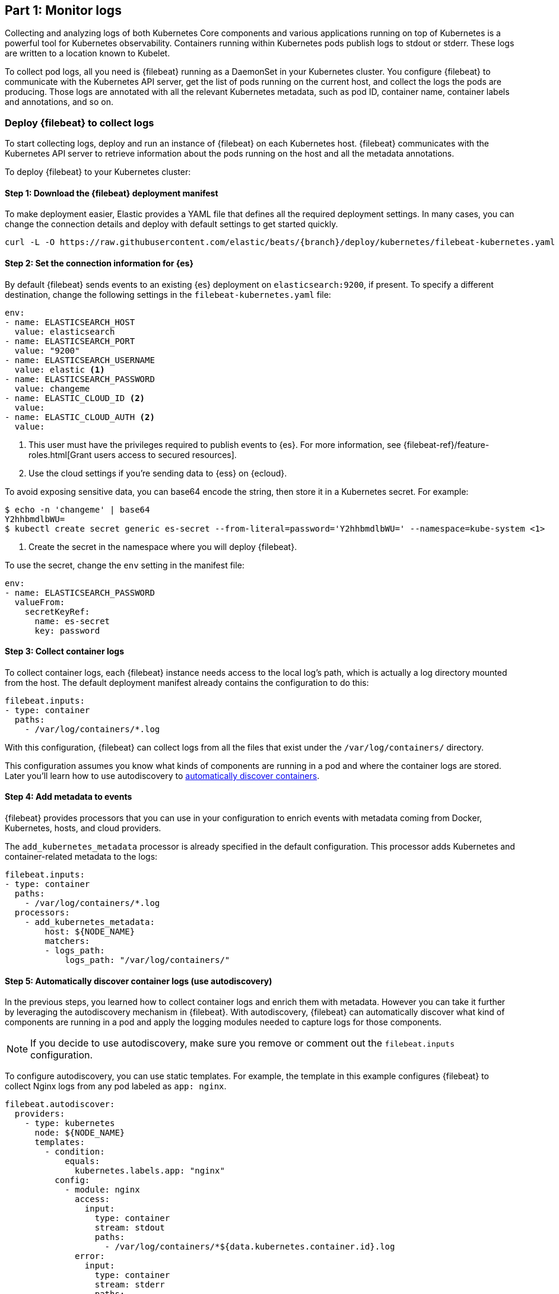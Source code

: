 [discrete]
[[monitor-kubernetes-logs]]
== Part 1: Monitor logs

Collecting and analyzing logs of both Kubernetes Core components and various
applications running on top of Kubernetes is a powerful tool for Kubernetes
observability. Containers running within Kubernetes pods publish logs to stdout
or stderr. These logs are written to a location known to Kubelet.

To collect pod logs, all you need is {filebeat} running as a DaemonSet
in your Kubernetes cluster. You configure {filebeat} to communicate with the
Kubernetes API server, get the list of pods running on the current host, and
collect the logs the pods are producing. Those logs are annotated with all the
relevant Kubernetes metadata, such as pod ID, container name, container labels
and annotations, and so on.

[discrete]
=== Deploy {filebeat} to collect logs

To start collecting logs, deploy and run an instance of {filebeat} on each
Kubernetes host. {filebeat} communicates with the Kubernetes API server to
retrieve information about the pods running on the host and all the metadata
annotations.

To deploy {filebeat} to your Kubernetes cluster:

[discrete]
==== Step 1: Download the {filebeat} deployment manifest

To make deployment easier, Elastic provides a YAML file that defines all the
required deployment settings. In many cases, you can change the connection
details and deploy with default settings to get started quickly.

["source", "sh", subs="attributes"]
----
curl -L -O https://raw.githubusercontent.com/elastic/beats/{branch}/deploy/kubernetes/filebeat-kubernetes.yaml
----

[discrete]
==== Step 2: Set the connection information for {es}

By default {filebeat} sends events to an existing {es} deployment on `elasticsearch:9200`, if present.
To specify a different destination, change the following settings in the
`filebeat-kubernetes.yaml` file:

[source,yaml]
----
env:
- name: ELASTICSEARCH_HOST
  value: elasticsearch
- name: ELASTICSEARCH_PORT
  value: "9200"
- name: ELASTICSEARCH_USERNAME
  value: elastic <1>
- name: ELASTICSEARCH_PASSWORD
  value: changeme
- name: ELASTIC_CLOUD_ID <2>
  value:
- name: ELASTIC_CLOUD_AUTH <2>
  value:
----
<1> This user must have the privileges required to publish events to {es}. For
more information, see {filebeat-ref}/feature-roles.html[Grant users access to secured resources].
<2> Use the cloud settings if you're sending data to {ess} on {ecloud}.

To avoid exposing sensitive data, you can base64 encode the string, then store it
in a Kubernetes secret. For example:

["source", "sh", subs="attributes"]
------------------------------------------------
$ echo -n 'changeme' | base64
Y2hhbmdlbWU=
$ kubectl create secret generic es-secret --from-literal=password='Y2hhbmdlbWU=' --namespace=kube-system <1>
------------------------------------------------
<1> Create the secret in the namespace where you will deploy {filebeat}.

To use the secret, change the `env` setting in the manifest file:

[source,yaml]
------------------------------------------------
env:
- name: ELASTICSEARCH_PASSWORD
  valueFrom:
    secretKeyRef:
      name: es-secret
      key: password
------------------------------------------------

[discrete]
==== Step 3: Collect container logs

To collect container logs, each {filebeat} instance needs access to the local
log's path, which is actually a log directory mounted from the host. The
default deployment manifest already contains the configuration to do this:

[source,yaml]
------------------------------------------------
filebeat.inputs:
- type: container
  paths:
    - /var/log/containers/*.log
------------------------------------------------

With this configuration, {filebeat} can collect logs from all the files that
exist under the `/var/log/containers/` directory.

This configuration assumes you know what kinds of components are running in a
pod and where the container logs are stored. Later you'll learn how to use
autodiscovery to <<autodiscover-containers, automatically discover containers>>.

[discrete]
==== Step 4: Add metadata to events

{filebeat} provides processors that you can use in your configuration to enrich
events with metadata coming from Docker, Kubernetes, hosts, and cloud providers.

The `add_kubernetes_metadata` processor is already specified in the default
configuration. This processor adds Kubernetes and container-related metadata to
the logs:

[source,yaml]
------------------------------------------------
filebeat.inputs:
- type: container
  paths:
    - /var/log/containers/*.log
  processors:
    - add_kubernetes_metadata:
        host: ${NODE_NAME}
        matchers:
        - logs_path:
            logs_path: "/var/log/containers/"
------------------------------------------------

[discrete]
[[autodiscover-containers]]
==== Step 5: Automatically discover container logs (use autodiscovery)

In the previous steps, you learned how to collect container logs and enrich them
with metadata. However you can take it further by leveraging the autodiscovery
mechanism in {filebeat}. With autodiscovery, {filebeat} can automatically
discover what kind of components are running in a pod and apply the logging
modules needed to capture logs for those components.

NOTE: If you decide to use autodiscovery, make sure you remove or comment
out the `filebeat.inputs` configuration.

To configure autodiscovery, you can use static templates. For example, the
template in this example configures {filebeat} to collect Nginx logs from any
pod labeled as `app: nginx`.

[source,yaml]
------------------------------------------------
filebeat.autodiscover:
  providers:
    - type: kubernetes
      node: ${NODE_NAME}
      templates:
        - condition:
            equals:
              kubernetes.labels.app: "nginx"
          config:
            - module: nginx
              access:
                input:
                  type: container
                  stream: stdout
                  paths:
                    - /var/log/containers/*${data.kubernetes.container.id}.log
              error:
                input:
                  type: container
                  stream: stderr
                  paths:
                    - /var/log/containers/*${data.kubernetes.container.id}.log

------------------------------------------------

This is good, but requires advanced knowledge of the workloads running in
Kubernetes. Each time you want to monitor something new, you'll need to
re-configure and restart {filebeat}. To avoid this, you can use hints-based
autodiscovery:

[source,yaml]
------------------------------------------------
filebeat.autodiscover:
  providers:
    - type: kubernetes
      node: ${NODE_NAME}
      hints.enabled: true
      hints.default_config:
        type: container
        paths:
          - /var/log/containers/*${data.kubernetes.container.id}.log
------------------------------------------------

Then annotate the pods accordingly:

[source,yaml]
------------------------------------------------
apiVersion: v1
kind: Pod
metadata:
  name: nginx-autodiscover
  annotations:
    co.elastic.logs/module: nginx
    co.elastic.logs/fileset.stdout: access
    co.elastic.logs/fileset.stderr: error
------------------------------------------------

With this setup, {filebeat} identifies the Nginx app and starts collecting its
logs by using the `nginx` module.

[discrete]
==== Step 6: (optional) Drop unwanted events

You can enrich your configuration with additional processors to drop unwanted
events. For example:

[source,yaml]
------------------------------------------------
processors:
- drop_event:
      when:
        - equals:
              kubernetes.container.name: "metricbeat"
------------------------------------------------

[discrete]
==== Step 7: Enrich events with cloud metadata and host metadata

You can also enrich events with cloud and host metadata by specifying the
`add_cloud_metadata` and `add_host_metadata` processors. These processors are
already specified in the default configuration:

[source,yaml]
------------------------------------------------
processors:
- add_cloud_metadata:
- add_host_metadata:
------------------------------------------------

[discrete]
==== Step 8: Deploy {filebeat} as a DaemonSet on Kubernetes

. If you're running {filebeat} on master nodes, check to see if the nodes use
https://kubernetes.io/docs/concepts/configuration/taint-and-toleration/[taints].
Taints limit the workloads that can run on master nodes. If necessary, update
the DaemonSet spec to include tolerations:
+
[source,yaml]
------------------------------------------------
spec:
  tolerations:
  - key: node-role.kubernetes.io/master
    effect: NoSchedule
------------------------------------------------

. Deploy {filebeat} to Kubernetes:
+
["source", "sh", subs="attributes"]
------------------------------------------------
kubectl create -f filebeat-kubernetes.yaml
------------------------------------------------
+
To check the status, run:
+
["source", "sh", subs="attributes"]
------------------------------------------------
$ kubectl --namespace=kube-system get ds/filebeat

NAME       DESIRED   CURRENT   READY     UP-TO-DATE   AVAILABLE   NODE-SELECTOR   AGE
filebeat   32        32        0         32           0           <none>          1m
------------------------------------------------
+
Log events should start flowing to {es}.

[discrete]
==== Red Hat OpenShift configuration

If you're using Red Hat OpenShift, you need to specify additional settings in
the manifest file and enable the container to run as privileged.

// Begin collapsed section

[%collapsible]
.Click to see more
====
. Modify the `DaemonSet` container spec in the manifest file:
+
[source,yaml]
-----
  securityContext:
    runAsUser: 0
    privileged: true
-----

. Grant the `filebeat` service account access to the privileged SCC:
+
[source,shell]
-----
oc adm policy add-scc-to-user privileged system:serviceaccount:kube-system:filebeat
-----
+
This command enables the container to be privileged as an administrator for
OpenShift.

. Override the default node selector for the `kube-system` namespace (or your
custom namespace) to allow for scheduling on any node:
+
[source,shell]
----
oc patch namespace kube-system -p \
'{"metadata": {"annotations": {"openshift.io/node-selector": ""}}}'
----
+
This command sets the node selector for the project to an empty string. If you
don't run this command, the default node selector will skip master nodes.

====
// End collapsed section

[discrete]
=== View logs in {kib}

To view the log data collected by {filebeat}, open {kib} and go to
**{observability} > Logs**.

The https://www.elastic.co/log-monitoring[{logs-app}] in {kib} allows you to
search, filter, and tail all the logs collected into the {stack}. Instead of
having to ssh into different servers and tail individual files, all the logs are
available in one tool under the {logs-app}.

[role="screenshot"]
image::images/log-stream.png[{logs-app} streaming messages collected by {filebeat}]

Explore the {logs-app}:

* Enter a keyword or text string in the search field to filter logs. 
* Use the time picker or timeline view on the side to move forward and back in
time.
* Click **Stream live** to watch the logs update in front of you `tail -f`
style.
* Place your cursor over a log message to highlight it, then use the context
menu to view details or view the log message in context. 


[discrete]
==== Out-of-the-box {kib} dashboards

{filebeat} ships with a variety of pre-built {kib} dashboards that you can
use to visualize logs from Kubernetes Core components and applications running
on top of Kubernetes. If these dashboards are not already loaded into {kib}, you
must run the {filebeat} setup job. 

TIP: To run the setup job, install {filebeat} on any system that can connect to
the {stack}, enable the modules for the datasets you want to monitor, then run
the `setup` command. To learn how, see the
{filebeat-ref}/filebeat-installation-configuration.html[{filebeat} quick start].


After loading the dashboards, navigate to **{kib} > Dashboards**
and search for the services you want to monitor, like MySQL or Nginx.

//TODO: Add screen capture here

Notice that modules capture more than logs. You can also use them to capture
metrics. 
